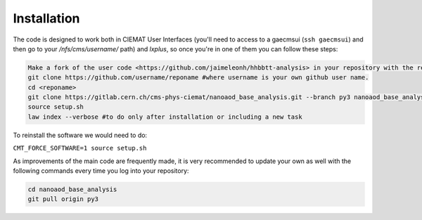 .. _installation:

=======================
Installation
=======================

The code is designed to work both in CIEMAT User Interfaces (you'll need to access to a gaecmsui (``ssh gaecmsui``) and then go to your */nfs/cms/username/* path) and *lxplus*, so once you're in one of them you can follow these steps:

.. code-block:: console

   Make a fork of the user code <https://github.com/jaimeleonh/hhbbtt-analysis> in your repository with the reponame you want.
   git clone https://github.com/username/reponame #where username is your own github user name.
   cd <reponame>
   git clone https://gitlab.cern.ch/cms-phys-ciemat/nanoaod_base_analysis.git --branch py3 nanoaod_base_analysis/
   source setup.sh
   law index --verbose #to do only after installation or including a new task

To reinstall the software we would need to do:

``CMT_FORCE_SOFTWARE=1 source setup.sh``

As improvements of the main code are frequently made, it is very recommended to update your own as well with the following commands every time you log into your repository:

.. code-block:: console

   cd nanoaod_base_analysis
   git pull origin py3
